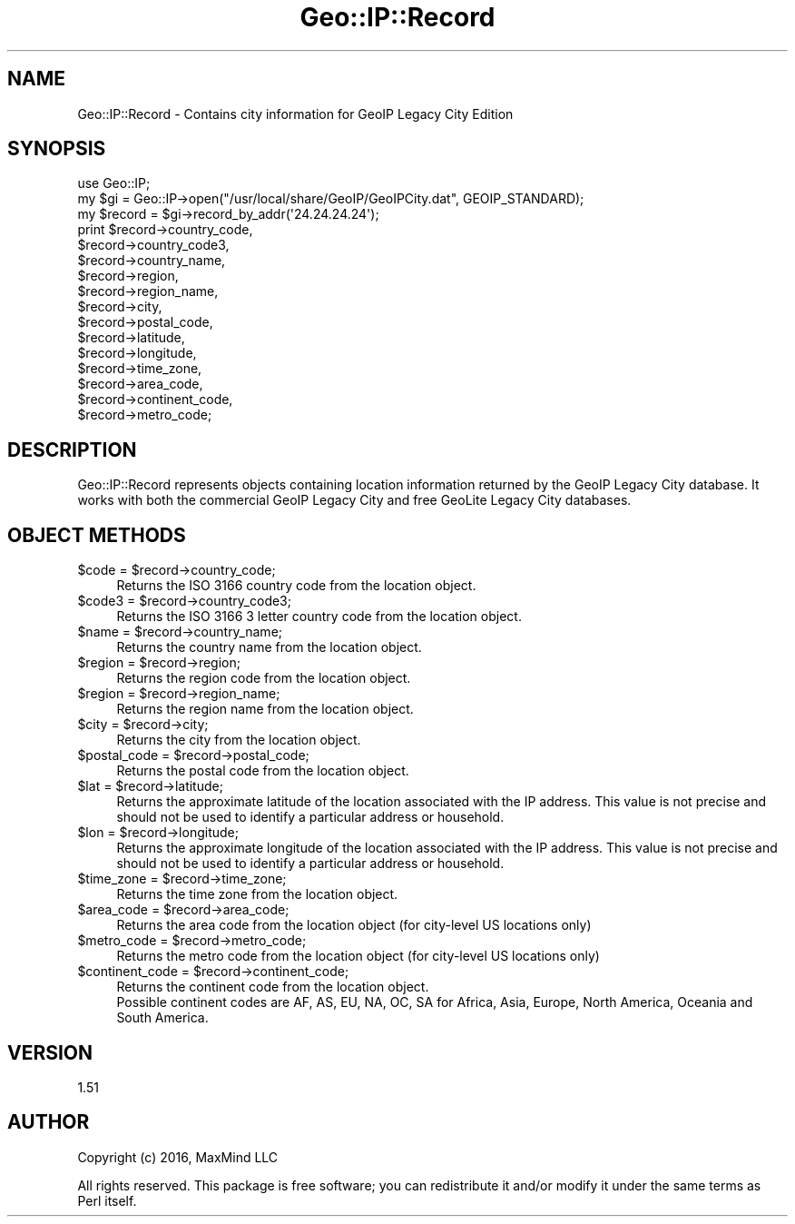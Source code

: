 .\" -*- mode: troff; coding: utf-8 -*-
.\" Automatically generated by Pod::Man 5.01 (Pod::Simple 3.43)
.\"
.\" Standard preamble:
.\" ========================================================================
.de Sp \" Vertical space (when we can't use .PP)
.if t .sp .5v
.if n .sp
..
.de Vb \" Begin verbatim text
.ft CW
.nf
.ne \\$1
..
.de Ve \" End verbatim text
.ft R
.fi
..
.\" \*(C` and \*(C' are quotes in nroff, nothing in troff, for use with C<>.
.ie n \{\
.    ds C` ""
.    ds C' ""
'br\}
.el\{\
.    ds C`
.    ds C'
'br\}
.\"
.\" Escape single quotes in literal strings from groff's Unicode transform.
.ie \n(.g .ds Aq \(aq
.el       .ds Aq '
.\"
.\" If the F register is >0, we'll generate index entries on stderr for
.\" titles (.TH), headers (.SH), subsections (.SS), items (.Ip), and index
.\" entries marked with X<> in POD.  Of course, you'll have to process the
.\" output yourself in some meaningful fashion.
.\"
.\" Avoid warning from groff about undefined register 'F'.
.de IX
..
.nr rF 0
.if \n(.g .if rF .nr rF 1
.if (\n(rF:(\n(.g==0)) \{\
.    if \nF \{\
.        de IX
.        tm Index:\\$1\t\\n%\t"\\$2"
..
.        if !\nF==2 \{\
.            nr % 0
.            nr F 2
.        \}
.    \}
.\}
.rr rF
.\" ========================================================================
.\"
.IX Title "Geo::IP::Record 3"
.TH Geo::IP::Record 3 2017-10-12 "perl v5.38.2" "User Contributed Perl Documentation"
.\" For nroff, turn off justification.  Always turn off hyphenation; it makes
.\" way too many mistakes in technical documents.
.if n .ad l
.nh
.SH NAME
.Vb 1
\&  Geo::IP::Record \- Contains city information for GeoIP Legacy City Edition
.Ve
.SH SYNOPSIS
.IX Header "SYNOPSIS"
.Vb 1
\&  use Geo::IP;
\&
\&  my $gi = Geo::IP\->open("/usr/local/share/GeoIP/GeoIPCity.dat", GEOIP_STANDARD);
\&
\&  my $record = $gi\->record_by_addr(\*(Aq24.24.24.24\*(Aq);
\&
\&  print $record\->country_code,
\&    $record\->country_code3,
\&    $record\->country_name,
\&    $record\->region,
\&    $record\->region_name,
\&    $record\->city,
\&    $record\->postal_code,
\&    $record\->latitude,
\&    $record\->longitude,
\&    $record\->time_zone,
\&    $record\->area_code,
\&    $record\->continent_code,
\&    $record\->metro_code;
.Ve
.SH DESCRIPTION
.IX Header "DESCRIPTION"
Geo::IP::Record represents objects containing location information returned by
the GeoIP Legacy City database.  It works with both the commercial GeoIP
Legacy City and free GeoLite Legacy City databases.
.SH "OBJECT METHODS"
.IX Header "OBJECT METHODS"
.ie n .IP "$code = $record\->country_code;" 4
.el .IP "\f(CW$code\fR = \f(CW$record\fR\->country_code;" 4
.IX Item "$code = $record->country_code;"
Returns the ISO 3166 country code from the location object.
.ie n .IP "$code3 = $record\->country_code3;" 4
.el .IP "\f(CW$code3\fR = \f(CW$record\fR\->country_code3;" 4
.IX Item "$code3 = $record->country_code3;"
Returns the ISO 3166 3 letter country code from the location object.
.ie n .IP "$name = $record\->country_name;" 4
.el .IP "\f(CW$name\fR = \f(CW$record\fR\->country_name;" 4
.IX Item "$name = $record->country_name;"
Returns the country name from the location object.
.ie n .IP "$region = $record\->region;" 4
.el .IP "\f(CW$region\fR = \f(CW$record\fR\->region;" 4
.IX Item "$region = $record->region;"
Returns the region code from the location object.
.ie n .IP "$region = $record\->region_name;" 4
.el .IP "\f(CW$region\fR = \f(CW$record\fR\->region_name;" 4
.IX Item "$region = $record->region_name;"
Returns the region name from the location object.
.ie n .IP "$city = $record\->city;" 4
.el .IP "\f(CW$city\fR = \f(CW$record\fR\->city;" 4
.IX Item "$city = $record->city;"
Returns the city from the location object.
.ie n .IP "$postal_code = $record\->postal_code;" 4
.el .IP "\f(CW$postal_code\fR = \f(CW$record\fR\->postal_code;" 4
.IX Item "$postal_code = $record->postal_code;"
Returns the postal code from the location object.
.ie n .IP "$lat = $record\->latitude;" 4
.el .IP "\f(CW$lat\fR = \f(CW$record\fR\->latitude;" 4
.IX Item "$lat = $record->latitude;"
Returns the approximate latitude of the location associated with the IP
address. This value is not precise and should not be used to identify a
particular address or household.
.ie n .IP "$lon = $record\->longitude;" 4
.el .IP "\f(CW$lon\fR = \f(CW$record\fR\->longitude;" 4
.IX Item "$lon = $record->longitude;"
Returns the approximate longitude of the location associated with the IP
address. This value is not precise and should not be used to identify a
particular address or household.
.ie n .IP "$time_zone = $record\->time_zone;" 4
.el .IP "\f(CW$time_zone\fR = \f(CW$record\fR\->time_zone;" 4
.IX Item "$time_zone = $record->time_zone;"
Returns the time zone from the location object.
.ie n .IP "$area_code = $record\->area_code;" 4
.el .IP "\f(CW$area_code\fR = \f(CW$record\fR\->area_code;" 4
.IX Item "$area_code = $record->area_code;"
Returns the area code from the location object (for city-level US locations only)
.ie n .IP "$metro_code = $record\->metro_code;" 4
.el .IP "\f(CW$metro_code\fR = \f(CW$record\fR\->metro_code;" 4
.IX Item "$metro_code = $record->metro_code;"
Returns the metro code from the location object (for city-level US locations only)
.ie n .IP "$continent_code = $record\->continent_code;" 4
.el .IP "\f(CW$continent_code\fR = \f(CW$record\fR\->continent_code;" 4
.IX Item "$continent_code = $record->continent_code;"
.Vb 2
\& Returns the continent code from the location object.
\& Possible continent codes are AF, AS, EU, NA, OC, SA for Africa, Asia, Europe, North America, Oceania  and South America.
.Ve
.SH VERSION
.IX Header "VERSION"
1.51
.SH AUTHOR
.IX Header "AUTHOR"
Copyright (c) 2016, MaxMind LLC
.PP
All rights reserved.  This package is free software; you can redistribute it
and/or modify it under the same terms as Perl itself.
